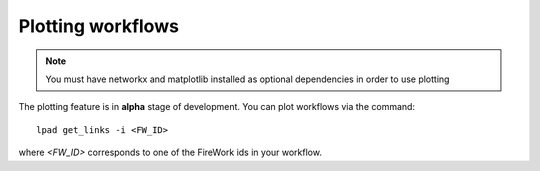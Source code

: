 ==================
Plotting workflows
==================

.. note:: You must have networkx and matplotlib installed as optional dependencies in order to use plotting

The plotting feature is in **alpha** stage of development. You can plot workflows via the command::

    lpad get_links -i <FW_ID>

where *<FW_ID>* corresponds to one of the FireWork ids in your workflow.
